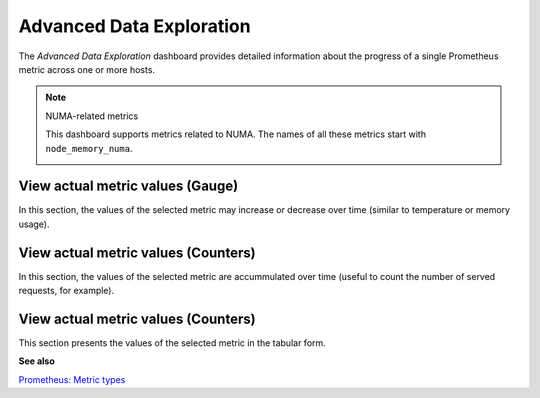 .. _dashboard-advanced-data-exploration:

#########################
Advanced Data Exploration
#########################

The *Advanced Data Exploration* dashboard provides detailed information about
the progress of a single Prometheus metric across one or more hosts.

.. note:: NUMA-related metrics

   This dashboard supports metrics related to NUMA. The names of all these metrics start with ``node_memory_numa``.

   .. image:: /_images/metrics-monitor.advanced-data-exploration.node-memory-numa.png


.. _dashboard-advanced-data-exploration.metric-value.view-as-gauge:
.. _metric-value.view-as-gauge:

*********************************
View actual metric values (Gauge)
*********************************

In this section, the values of the selected metric may increase or decrease over
time (similar to temperature or memory usage).

.. _dashboard-advanced-data-exploration.metric-value.view-as-counter:
.. _metric-value.view-as-counter:

************************************
View actual metric values (Counters)
************************************

In this section, the values of the selected metric are accummulated over time
(useful to count the number of served requests, for example).

.. _dashboard-advanced-data-exploration.metric-data-table:
.. _metric-data-table:

************************************
View actual metric values (Counters)
************************************

This section presents the values of the selected metric in the tabular form.

**See also**

`Prometheus: Metric types <https://prometheus.io/docs/concepts/metric_types/>`__
